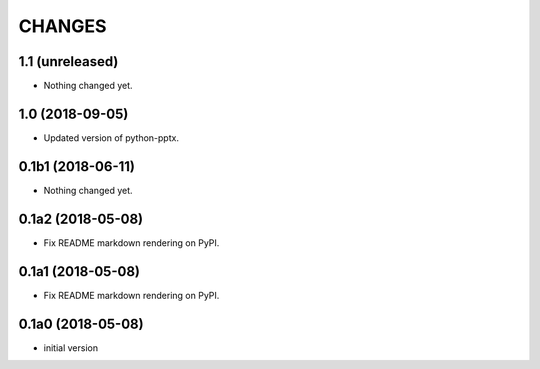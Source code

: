 CHANGES
=======

1.1 (unreleased)
----------------

- Nothing changed yet.


1.0 (2018-09-05)
----------------

- Updated version of python-pptx.


0.1b1 (2018-06-11)
------------------

- Nothing changed yet.


0.1a2 (2018-05-08)
------------------

- Fix README markdown rendering on PyPI.


0.1a1 (2018-05-08)
------------------

- Fix README markdown rendering on PyPI.


0.1a0 (2018-05-08)
------------------

- initial version
